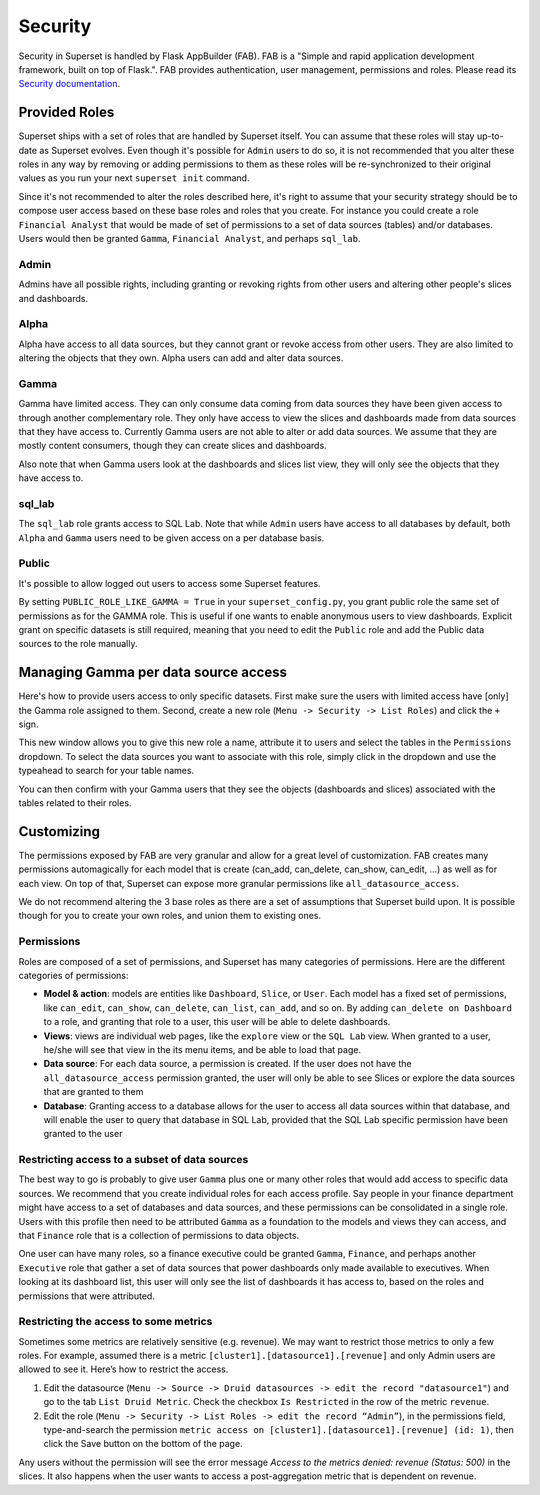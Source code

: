 Security
========
Security in Superset is handled by Flask AppBuilder (FAB). FAB is a
"Simple and rapid application development framework, built on top of Flask.".
FAB provides authentication, user management, permissions and roles.
Please read its `Security documentation 
<http://flask-appbuilder.readthedocs.io/en/latest/security.html>`_.

Provided Roles
--------------
Superset ships with a set of roles that are handled by Superset itself.
You can assume that these roles will stay up-to-date as Superset evolves.
Even though it's possible for ``Admin`` users to do so, it is not recommended
that you alter these roles in any way by removing
or adding permissions to them as these roles will be re-synchronized to
their original values as you run your next ``superset init`` command.

Since it's not recommended to alter the roles described here, it's right
to assume that your security strategy should be to compose user access based
on these base roles and roles that you create. For instance you could
create a role ``Financial Analyst`` that would be made of set of permissions
to a set of data sources (tables) and/or databases. Users would then be
granted ``Gamma``, ``Financial Analyst``, and perhaps ``sql_lab``.

Admin
"""""
Admins have all possible rights, including granting or revoking rights from
other users and altering other people's slices and dashboards.

Alpha
"""""
Alpha have access to all data sources, but they cannot grant or revoke access
from other users. They are also limited to altering the objects that they
own. Alpha users can add and alter data sources.

Gamma
"""""
Gamma have limited access. They can only consume data coming from data sources
they have been given access to through another complementary role.
They only have access to view the slices and
dashboards made from data sources that they have access to. Currently Gamma
users are not able to alter or add data sources. We assume that they are
mostly content consumers, though they can create slices and dashboards.

Also note that when Gamma users look at the dashboards and slices list view,
they will only see the objects that they have access to.

sql_lab
"""""""
The ``sql_lab`` role grants access to SQL Lab. Note that while ``Admin``
users have access to all databases by default, both ``Alpha`` and ``Gamma``
users need to be given access on a per database basis.

Public
""""""
It's possible to allow logged out users to access some Superset features.

By setting ``PUBLIC_ROLE_LIKE_GAMMA = True`` in your ``superset_config.py``,
you grant public role the same set of permissions as for the GAMMA role.
This is useful if one wants to enable anonymous users to view
dashboards. Explicit grant on specific datasets is still required, meaning
that you need to edit the ``Public`` role and add the Public data sources
to the role manually.


Managing Gamma per data source access
-------------------------------------
Here's how to provide users access to only specific datasets. First make
sure the users with limited access have [only] the Gamma role assigned to
them. Second, create a new role (``Menu -> Security -> List Roles``) and
click the ``+`` sign.

.. image:: images/create_role.png
   :scale: 50 %

This new window allows you to give this new role a name, attribute it to users
and select the tables in the ``Permissions`` dropdown. To select the data
sources you want to associate with this role, simply click in the dropdown
and use the typeahead to search for your table names.

You can then confirm with your Gamma users that they see the objects
(dashboards and slices) associated with the tables related to their roles.


Customizing
-----------

The permissions exposed by FAB are very granular and allow for a great level
of customization. FAB creates many permissions automagically for each model
that is create (can_add, can_delete, can_show, can_edit, ...) as well as for
each view. On top of that, Superset can expose more granular permissions like
``all_datasource_access``.

We do not recommend altering the 3 base roles as there
are a set of assumptions that Superset build upon. It is possible though for
you to create your own roles, and union them to existing ones.

Permissions
"""""""""""

Roles are composed of a set of permissions, and Superset has many categories
of permissions. Here are the different categories of permissions:

- **Model & action**: models are entities like ``Dashboard``,
  ``Slice``, or ``User``. Each model has a fixed set of permissions, like
  ``can_edit``, ``can_show``, ``can_delete``, ``can_list``, ``can_add``, and
  so on. By adding ``can_delete on Dashboard`` to a role, and granting that
  role to a user, this user will be able to delete dashboards.
- **Views**: views are individual web pages, like the ``explore`` view or the
  ``SQL Lab`` view. When granted to a user, he/she will see that view in
  the its menu items, and be able to load that page.
- **Data source**: For each data source, a permission is created. If the user
  does not have the ``all_datasource_access`` permission granted, the user
  will only be able to see Slices or explore the data sources that are granted
  to them
- **Database**: Granting access to a database allows for the user to access
  all data sources within that database, and will enable the user to query
  that database in SQL Lab, provided that the SQL Lab specific permission
  have been granted to the user


Restricting access to a subset of data sources
""""""""""""""""""""""""""""""""""""""""""""""

The best way to go is probably to give user ``Gamma`` plus one or many other
roles that would add access to specific data sources. We recommend that you
create individual roles for each access profile. Say people in your finance
department might have access to a set of databases and data sources, and
these permissions can be consolidated in a single role. Users with this
profile then need to be attributed ``Gamma`` as a foundation to the models
and views they can access, and that ``Finance`` role that is a collection
of permissions to data objects.

One user can have many roles, so a finance executive could be granted
``Gamma``, ``Finance``, and perhaps another ``Executive`` role that gather
a set of data sources that power dashboards only made available to executives.
When looking at its dashboard list, this user will only see the
list of dashboards it has access to, based on the roles and
permissions that were attributed.


Restricting the access to some metrics
""""""""""""""""""""""""""""""""""""""

Sometimes some metrics are relatively sensitive (e.g. revenue).
We may want to restrict those metrics to only a few roles.
For example, assumed there is a metric ``[cluster1].[datasource1].[revenue]``
and only Admin users are allowed to see it. Here’s how to restrict the access.

1. Edit the datasource (``Menu -> Source -> Druid datasources -> edit the
   record "datasource1"``) and go to the tab ``List Druid Metric``. Check
   the checkbox ``Is Restricted`` in the row of the metric ``revenue``.

2. Edit the role (``Menu -> Security -> List Roles -> edit the record
   “Admin”``), in the permissions field, type-and-search the permission
   ``metric access on [cluster1].[datasource1].[revenue] (id: 1)``, then
   click the Save button on the bottom of the page.

Any users without the permission will see the error message
*Access to the metrics denied: revenue (Status: 500)* in the slices.
It also happens when the user wants to access a post-aggregation metric that
is dependent on revenue.
